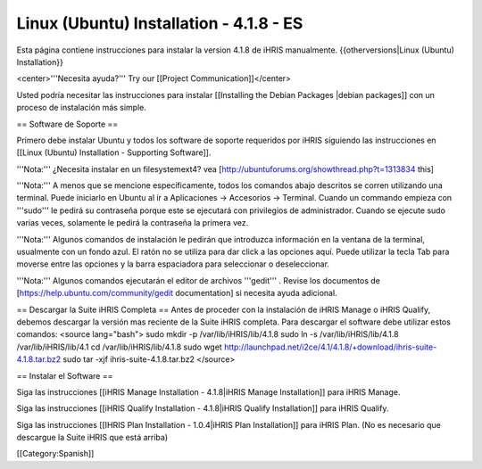 Linux (Ubuntu) Installation - 4.1.8 - ES
========================================

Esta página contiene instrucciones para instalar la version 4.1.8 de iHRIS manualmente.
{{otherversions|Linux (Ubuntu) Installation}}

<center>'''Necesita ayuda?'''  Try our [[Project Communication]]</center>

Usted podría necesitar las instrucciones para instalar [[Installing the Debian Packages |debian packages]] con un proceso de instalación más simple.

== Software de Soporte ==

Primero debe instalar Ubuntu y todos los software de soporte requeridos por iHRIS siguiendo las instrucciones en [[Linux (Ubuntu) Installation - Supporting Software]].

'''Nota:''' ¿Necesita instalar en un filesystemext4?  vea [http://ubuntuforums.org/showthread.php?t=1313834 this]

'''Nota:'''  A menos que se mencione específicamente, todos los comandos abajo descritos se corren utilizando una terminal. Puede iniciarlo en Ubuntu al ir a Aplicaciones -> Accesorios -> Terminal.  Cuando un commando empieza con '''sudo''' le pedirá su contraseña porque este se ejecutará con privilegios de administrador. Cuando se ejecute sudo varias veces, solamente le pedirá la contraseña la primera vez.

'''Nota:'''  Algunos comandos de instalación le pedirán que introduzca información en la ventana de la terminal, usualmente con un fondo azul. El ratón no se utiliza para dar click a las opciones aquí. Puede utilizar la tecla Tab para moverse entre las opciones y la barra espaciadora para seleccionar o deseleccionar.

'''Nota:'''  Algunos comandos ejecutarán el editor de archivos '''gedit''' . Revise los documentos de [https://help.ubuntu.com/community/gedit documentation] si necesita ayuda adicional.

== Descargar la Suite iHRIS Completa ==
Antes de proceder con la instalación de iHRIS Manage o iHRIS Qualify, debemos descargar la versión mas reciente de la Suite iHRIS completa. Para descargar el software debe utilizar estos comandos:
<source lang="bash">
sudo mkdir -p /var/lib/iHRIS/lib/4.1.8
sudo ln -s /var/lib/iHRIS/lib/4.1.8 /var/lib/iHRIS/lib/4.1
cd /var/lib/iHRIS/lib/4.1.8
sudo wget http://launchpad.net/i2ce/4.1/4.1.8/+download/ihris-suite-4.1.8.tar.bz2
sudo tar -xjf ihris-suite-4.1.8.tar.bz2
</source>

== Instalar el Software ==

Siga las instrucciones [[iHRIS Manage Installation - 4.1.8|iHRIS Manage Installation]] para iHRIS Manage.

Siga las instrucciones [[iHRIS Qualify Installation - 4.1.8|iHRIS Qualify Installation]] para iHRIS Qualify.

Siga las instrucciones [[IHRIS Plan Installation - 1.0.4|iHRIS Plan Installation]] para iHRIS Plan.  (No es necesario que descargue la Suite iHRIS que está arriba)

[[Category:Spanish]]
